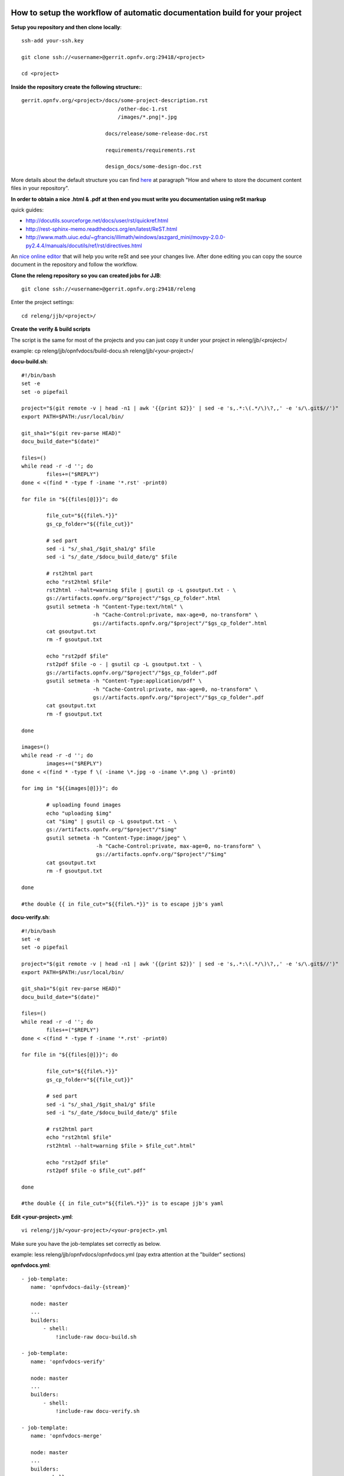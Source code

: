 How to setup the workflow of automatic documentation build for your project
----------------------------------------------------------------------------

**Setup you repository and then clone locally**::

 ssh-add your-ssh.key

 git clone ssh://<username>@gerrit.opnfv.org:29418/<project>

 cd <project>


**Inside the repository create the following structure:**::

   gerrit.opnfv.org/<project>/docs/some-project-description.rst
                                  /other-doc-1.rst
                                  /images/*.png|*.jpg

                              docs/release/some-release-doc.rst

                              requirements/requirements.rst

                              design_docs/some-design-doc.rst


More details about the default structure you can find `here <https://wiki.opnfv.org/documentation>`_ at paragraph "How and where to store the document content files in your repository".

**In order to obtain a nice .html & .pdf at then end you must write you documentation using reSt markup**

quick guides:

* http://docutils.sourceforge.net/docs/user/rst/quickref.html
* http://rest-sphinx-memo.readthedocs.org/en/latest/ReST.html
* http://www.math.uiuc.edu/~gfrancis/illimath/windows/aszgard_mini/movpy-2.0.0-py2.4.4/manuals/docutils/ref/rst/directives.html

An `nice online editor <http://rst.ninjs.org/>`_ that will help you write reSt and see your changes live. After done editing you can copy the source document in the repository and follow the workflow.


**Clone the releng repository so you can created jobs for JJB**::

 git clone ssh://<username>@gerrit.opnfv.org:29418/releng


Enter the project settings::

 cd releng/jjb/<project>/


**Create the verify & build scripts**

The script is the same for most of the projects and you can just copy it under your project in releng/jjb/<project>/

example: cp releng/jjb/opnfvdocs/build-docu.sh releng/jjb/<your-project>/

**docu-build.sh**::

 #!/bin/bash
 set -e
 set -o pipefail

 project="$(git remote -v | head -n1 | awk '{{print $2}}' | sed -e 's,.*:\(.*/\)\?,,' -e 's/\.git$//')"
 export PATH=$PATH:/usr/local/bin/

 git_sha1="$(git rev-parse HEAD)"
 docu_build_date="$(date)"

 files=()
 while read -r -d ''; do
         files+=("$REPLY")
 done < <(find * -type f -iname '*.rst' -print0)

 for file in "${{files[@]}}"; do

         file_cut="${{file%.*}}"
         gs_cp_folder="${{file_cut}}"

         # sed part
         sed -i "s/_sha1_/$git_sha1/g" $file
         sed -i "s/_date_/$docu_build_date/g" $file

         # rst2html part
         echo "rst2html $file"
         rst2html --halt=warning $file | gsutil cp -L gsoutput.txt - \
         gs://artifacts.opnfv.org/"$project"/"$gs_cp_folder".html
         gsutil setmeta -h "Content-Type:text/html" \
                        -h "Cache-Control:private, max-age=0, no-transform" \
                        gs://artifacts.opnfv.org/"$project"/"$gs_cp_folder".html
         cat gsoutput.txt
         rm -f gsoutput.txt

         echo "rst2pdf $file"
         rst2pdf $file -o - | gsutil cp -L gsoutput.txt - \
         gs://artifacts.opnfv.org/"$project"/"$gs_cp_folder".pdf
         gsutil setmeta -h "Content-Type:application/pdf" \
                        -h "Cache-Control:private, max-age=0, no-transform" \
                        gs://artifacts.opnfv.org/"$project"/"$gs_cp_folder".pdf
         cat gsoutput.txt
         rm -f gsoutput.txt

 done

 images=()
 while read -r -d ''; do
         images+=("$REPLY")
 done < <(find * -type f \( -iname \*.jpg -o -iname \*.png \) -print0)

 for img in "${{images[@]}}"; do

         # uploading found images
         echo "uploading $img"
         cat "$img" | gsutil cp -L gsoutput.txt - \
         gs://artifacts.opnfv.org/"$project"/"$img"
         gsutil setmeta -h "Content-Type:image/jpeg" \
                         -h "Cache-Control:private, max-age=0, no-transform" \
                         gs://artifacts.opnfv.org/"$project"/"$img"
         cat gsoutput.txt
         rm -f gsoutput.txt

 done

 #the double {{ in file_cut="${{file%.*}}" is to escape jjb's yaml


**docu-verify.sh**::

 #!/bin/bash
 set -e
 set -o pipefail

 project="$(git remote -v | head -n1 | awk '{{print $2}}' | sed -e 's,.*:\(.*/\)\?,,' -e 's/\.git$//')"
 export PATH=$PATH:/usr/local/bin/

 git_sha1="$(git rev-parse HEAD)"
 docu_build_date="$(date)"

 files=()
 while read -r -d ''; do
         files+=("$REPLY")
 done < <(find * -type f -iname '*.rst' -print0)

 for file in "${{files[@]}}"; do

         file_cut="${{file%.*}}"
         gs_cp_folder="${{file_cut}}"

         # sed part
         sed -i "s/_sha1_/$git_sha1/g" $file
         sed -i "s/_date_/$docu_build_date/g" $file

         # rst2html part
         echo "rst2html $file"
         rst2html --halt=warning $file > $file_cut".html"

         echo "rst2pdf $file"
         rst2pdf $file -o $file_cut".pdf"

 done

 #the double {{ in file_cut="${{file%.*}}" is to escape jjb's yaml


**Edit <your-project>.yml**::

 vi releng/jjb/<your-project>/<your-project>.yml


Make sure you have the job-templates set correctly as below.

example: less releng/jjb/opnfvdocs/opnfvdocs.yml (pay extra attention at the "builder" sections)

**opnfvdocs.yml**::

 - job-template:
    name: 'opnfvdocs-daily-{stream}'

    node: master
    ...
    builders:
        - shell:
            !include-raw docu-build.sh

 - job-template:
    name: 'opnfvdocs-verify'

    node: master
    ...
    builders:
        - shell:
            !include-raw docu-verify.sh

 - job-template:
    name: 'opnfvdocs-merge'

    node: master
    ...
    builders:
        - shell:
            !include-raw docu-build.sh


"node: master" is important here as all documentations are built on Jenkins master node for now.

Please reffer to the releng repository for the correct indentation as JJB is very picky with those and also for the rest of the code that is missing in the example code and replaced by "...".
Also you must have your documentation under docs/ in the repository or gsutil will fail to copy them; for customizations you might need to addapt build-docu.sh as we did for genesis project as different documents need to go into different places.


Stage files::

 git add  build-docu.sh <project>.yml


Commit change with --signoff::

 git commit --signoff


Send code for review in Gerrit::

 git review -v


Create the documentation using the recommended structure in your repository and submit to gerrit for review


**Jenkins will take over and produce artifacts in the form of .html & .pdf**

Jenkins has the proper packages installed in order to produce the artifacts.


**Artifacts are stored on Google Storage (still to decide where, structure and how to present them)**

http://artifacts.opnfv.org/


`Here you can download the PDF version <http://artifacts.opnfv.org/opnfvdocs/docs/enable_docu_gen.pdf>`_ of this guide.


**Scrape content from html artifacts on wiki**

This section describes how the html build artifacts can be made visible on Wiki using he scrape method.
In order to have you documentation on Wiki you need to create a wiki page and include an adaption of the code below:

example::

 {{scrape>http://artifacts.opnfv.org/opnfvdocs/docs/enable_docu_gen.html}}


Please try to write documentation as accurate and clear as possible as once reviewed and merged it will be automatically built and displayed on Wiki and everyone would apreciate a good written/nice looking guide.

If you want to see on wiki what code is scraped from the built artifacts click "Show pagesource" in the right (it will appear if you hover over the magnifier icon); this way you know what is written straight on wiki and what is embedded with "scrape". By knowing these details you will be able to prevent damages by manually updating wiki.


**Wiki update - how it works**

Edit Wiki page https://wiki.opnfv.org/<page> and look for {{scrape>http://artifacts.opnfv.org/<project>/<folder>/<doc-file>.html}}
Click "Preview" and see if the change you submitted to Git is present; add a short description in "Edit summary" field, then click "Save" to update the page. This extra step is needed as Wiki does not auto update content for now.


**How to track documentation**

You must include at the bottom of every document that you want to track the following::

 **Documentation tracking**

 Revision: _sha1

 Build date:  _date

 # add one "_" at the end of each trigger variable (they have also a prefix "_") when inserting them into documents to enable auto-replacement


**Image inclusion for artifacts**

Create a folder called images in the same folder where you documentation resides and copy .jpg or .png files there, according to the guide here: https://wiki.opnfv.org/documentation

Here is an example of what you need to include in the .rst files to include an image::

 .. image:: images/smiley.png
    :height: 200
    :width: 200
    :alt: Just a smiley face!
    :align: left

The image will be shown in both .html and .pdf resulting artifacts.


NOTE:
------

In order to generate html & pdf documentation the needed packages are rst2pdf & python-docutils if the Jenkins is CentOS/RHEL; many variants have been tested but this is the cleanest solution found.
For html generation it also supports css styles if needed.


**Documentation tracking**

Revision: _sha1_

Build date:  _date_


